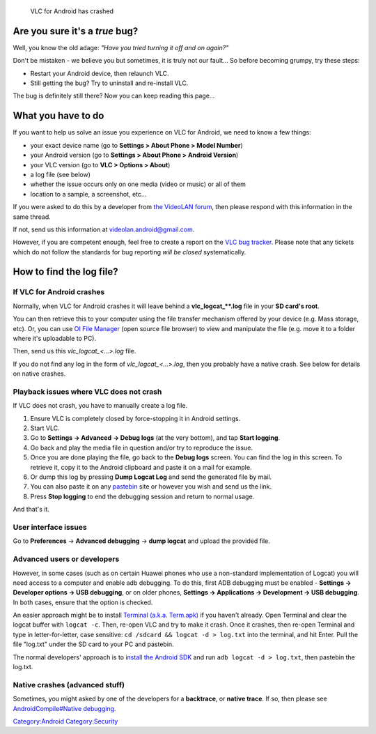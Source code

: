.. raw:: mediawiki

   {{See also|Report bugs}}

.. raw:: mediawiki

   {{howto|report Android bugs}}

.. figure:: VLC_Android_Crash.png
   :alt: VLC for Android has crashed

   VLC for Android has crashed

Are you sure it's a *true* bug?
===============================

Well, you know the old adage: *"Have you tried turning it off and on again?"*

Don't be mistaken - we believe you but sometimes, it is truly not our fault... So before becoming grumpy, try these steps:

-  Restart your Android device, then relaunch VLC.
-  Still getting the bug? Try to uninstall and re-install VLC.

The bug is definitely still there? Now you can keep reading this page...

What you have to do
===================

If you want to help us solve an issue you experience on VLC for Android, we need to know a few things:

-  your exact device name (go to **Settings > About Phone > Model Number**)
-  your Android version (go to **Settings > About Phone > Android Version**)
-  your VLC version (go to **VLC > Options > About**)
-  a log file (see below)
-  whether the issue occurs only on one media (video or music) or all of them
-  location to a sample, a screenshot, etc...

If you were asked to do this by a developer from `the VideoLAN forum <https://forum.videolan.org/>`__, then please respond with this information in the same thread.

If not, send us this information at videolan.android@gmail.com.

However, if you are competent enough, feel free to create a report on the `VLC bug tracker <https://trac.videolan.org/vlc/>`__. Please note that any tickets which do not follow the standards for bug reporting *will be closed* systematically.

How to find the log file?
=========================

If VLC for Android crashes
--------------------------

Normally, when VLC for Android crashes it will leave behind a **vlc_logcat\_**\ **\ **.log** file in your **SD card's root**.

You can then retrieve this to your computer using the file transfer mechanism offered by your device (e.g. Mass storage, etc). Or, you can use `OI File Manager <http://www.openintents.org/en/filemanager>`__ (open source file browser) to view and manipulate the file (e.g. move it to a folder where it's uploadable to PC).

Then, send us this *vlc_logcat_<...>.log* file.

If you do not find any log in the form of *vlc_logcat_<...>.log*, then you probably have a native crash. See below for details on native crashes. |Log files in your SD card's root|

Playback issues where VLC does not crash
----------------------------------------

If VLC does not crash, you have to manually create a log file.

#. Ensure VLC is completely closed by force-stopping it in Android settings.
#. Start VLC.
#. Go to **Settings → Advanced** **→ Debug logs** (at the very bottom), and tap **Start logging**.
#. Go back and play the media file in question and/or try to reproduce the issue.
#. Once you are done playing the file, go back to the **Debug logs** screen. You can find the log in this screen. To retrieve it, copy it to the Android clipboard and paste it on a mail for example.
#. Or dump this log by pressing **Dump Logcat Log** and send the generated file by mail.
#. You can also paste it on any `pastebin <http://pastebin.com/>`__ site or however you wish and send us the link.
#. Press **Stop logging** to end the debugging session and return to normal usage.

And that's it.

User interface issues
---------------------

Go to **Preferences** → **Advanced debugging** → **dump logcat** and upload the provided file.

Advanced users or developers
----------------------------

However, in some cases (such as on certain Huawei phones who use a non-standard implementation of Logcat) you will need access to a computer and enable adb debugging. To do this, first ADB debugging must be enabled - **Settings → Developer options → USB debugging**, or on older phones, **Settings → Applications → Development → USB debugging**. In both cases, ensure that the option is checked.

An easier approach might be to install `Terminal (a.k.a. Term.apk) <https://github.com/jackpal/Android-Terminal-Emulator/wiki>`__ if you haven't already. Open Terminal and clear the logcat buffer with ``logcat -c``. Then, re-open VLC and try to make it crash. Once it crashes, then re-open Terminal and type in letter-for-letter, case sensitive: ``cd /sdcard && logcat -d > log.txt`` into the terminal, and hit Enter. Pull the file "log.txt" under the SD card to your PC and pastebin.

The normal developers' approach is to `install the Android SDK <http://developer.android.com/sdk/installing/index.html>`__ and run ``adb logcat -d > log.txt``, then pastebin the log.txt.

Native crashes (advanced stuff)
-------------------------------

Sometimes, you might asked by one of the developers for a **backtrace**, or **native trace**. If so, then please see `AndroidCompile#Native debugging <AndroidCompile#Native_debugging>`__.

`Category:Android <Category:Android>`__ `Category:Security <Category:Security>`__

.. |Log files in your SD card's root| image:: VLC_Android_Logcat_File.png
   :width: 200px
